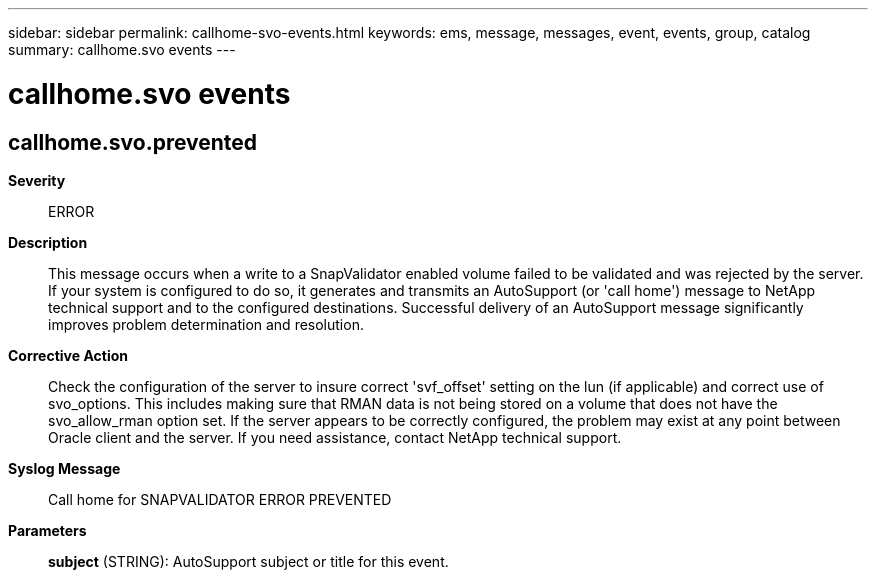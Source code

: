---
sidebar: sidebar
permalink: callhome-svo-events.html
keywords: ems, message, messages, event, events, group, catalog
summary: callhome.svo events
---

= callhome.svo events
:toclevels: 1
:hardbreaks:
:nofooter:
:icons: font
:linkattrs:
:imagesdir: ./media/

== callhome.svo.prevented
*Severity*::
ERROR
*Description*::
This message occurs when a write to a SnapValidator enabled volume failed to be validated and was rejected by the server. If your system is configured to do so, it generates and transmits an AutoSupport (or 'call home') message to NetApp technical support and to the configured destinations. Successful delivery of an AutoSupport message significantly improves problem determination and resolution.
*Corrective Action*::
Check the configuration of the server to insure correct 'svf_offset' setting on the lun (if applicable) and correct use of svo_options. This includes making sure that RMAN data is not being stored on a volume that does not have the svo_allow_rman option set. If the server appears to be correctly configured, the problem may exist at any point between Oracle client and the server. If you need assistance, contact NetApp technical support.
*Syslog Message*::
Call home for SNAPVALIDATOR ERROR PREVENTED
*Parameters*::
*subject* (STRING): AutoSupport subject or title for this event.
